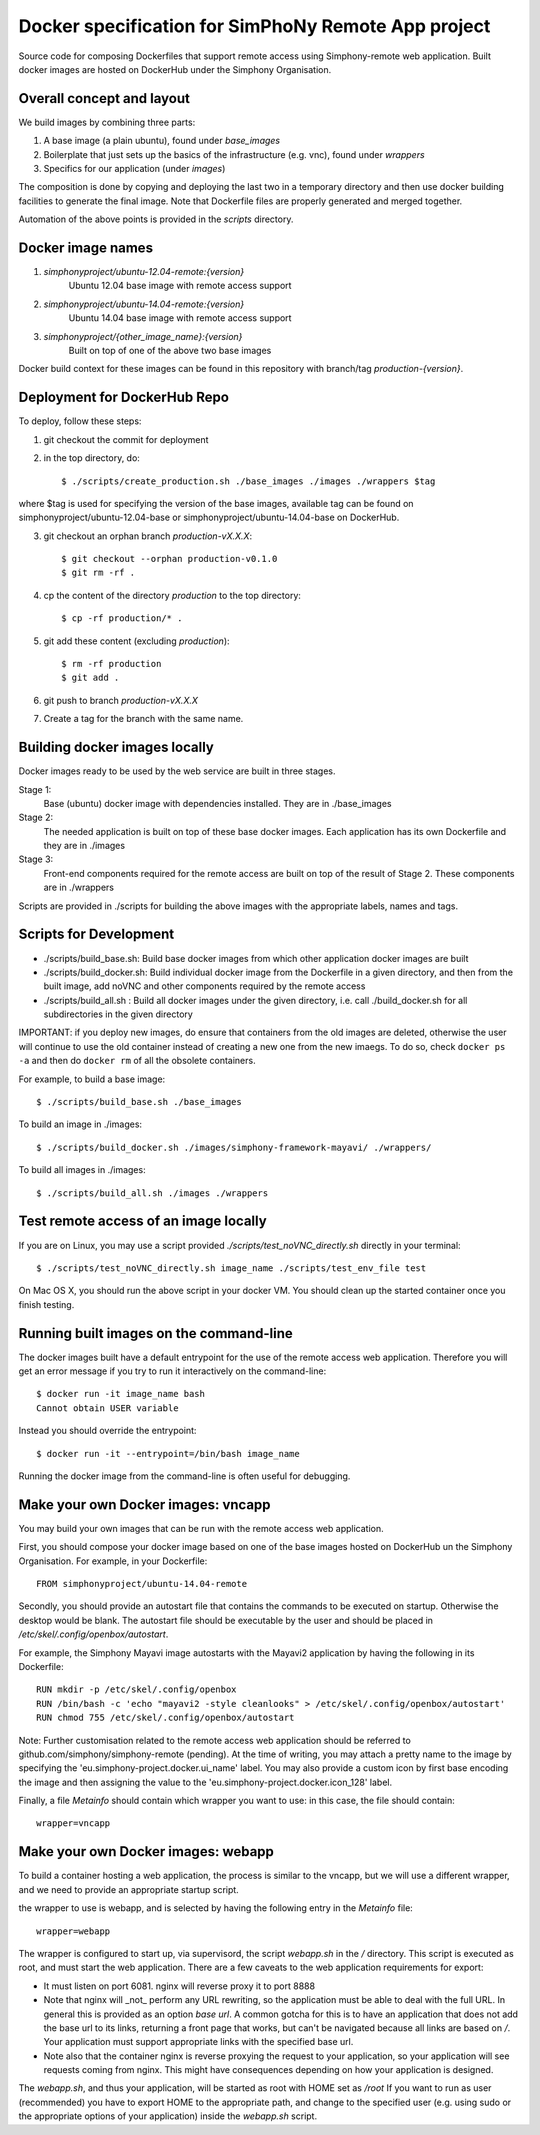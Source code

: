 Docker specification for SimPhoNy Remote App project
====================================================

Source code for composing Dockerfiles that support remote access using Simphony-remote web
application.  Built docker images are hosted on DockerHub under the Simphony Organisation.


Overall concept and layout
--------------------------

We build images by combining three parts:

1. A base image (a plain ubuntu), found under `base_images`
2. Boilerplate that just sets up the basics of the infrastructure (e.g. vnc), 
   found under `wrappers`
3. Specifics for our application (under `images`)

The composition is done by copying and deploying the last two in a temporary directory
and then use docker building facilities to generate the final image. Note that Dockerfile
files are properly generated and merged together.

Automation of the above points is provided in the `scripts` directory.


Docker image names
------------------

1. `simphonyproject/ubuntu-12.04-remote:{version}`
         Ubuntu 12.04 base image with remote access support

2. `simphonyproject/ubuntu-14.04-remote:{version}`
         Ubuntu 14.04 base image with remote access support

3. `simphonyproject/{other_image_name}:{version}`
         Built on top of one of the above two base images

Docker build context for these images can be found in this repository with branch/tag
`production-{version}`.


Deployment for DockerHub Repo
-----------------------------

To deploy, follow these steps:

1. git checkout the commit for deployment

2. in the top directory, do::

   $ ./scripts/create_production.sh ./base_images ./images ./wrappers $tag

where $tag is used for specifying the version of the base images, available tag
can be found on simphonyproject/ubuntu-12.04-base or simphonyproject/ubuntu-14.04-base
on DockerHub.

3. git checkout an orphan branch `production-vX.X.X`::

     $ git checkout --orphan production-v0.1.0
     $ git rm -rf .

4. cp the content of the directory `production` to the top directory::

     $ cp -rf production/* .

5. git add these content (excluding `production`)::

     $ rm -rf production
     $ git add .

6. git push to branch `production-vX.X.X`

7. Create a tag for the branch with the same name.


Building docker images locally
------------------------------

Docker images ready to be used by the web service are built in three stages.

Stage 1:
         Base (ubuntu) docker image with dependencies installed.
         They are in ./base_images

Stage 2:
         The needed application is built on top of these base docker images. Each application
         has its own Dockerfile and they are in ./images

Stage 3:
         Front-end components required for the remote access are built on top of the result of
         Stage 2.  These components are in ./wrappers

Scripts are provided in ./scripts for building the above images with the appropriate labels,
names and tags.


Scripts for Development
-----------------------

- ./scripts/build\_base.sh: Build base docker images from which other application docker images are built

- ./scripts/build\_docker.sh: Build individual docker image from the Dockerfile in a given directory, and
  then from the built image, add noVNC and other components required by the remote access

- ./scripts/build\_all.sh : Build all docker images under the given directory, i.e. call ./build\_docker.sh
  for all subdirectories in the given directory

IMPORTANT: if you deploy new images, do ensure that containers from the old images are deleted,
otherwise the user will continue to use the old container instead of creating a new one from
the new imaegs.
To do so, check ``docker ps -a`` and then do ``docker rm`` of all the obsolete containers.

For example, to build a base image::

  $ ./scripts/build_base.sh ./base_images

To build an image in ./images::

  $ ./scripts/build_docker.sh ./images/simphony-framework-mayavi/ ./wrappers/

To build all images in ./images::

  $ ./scripts/build_all.sh ./images ./wrappers


Test remote access of an image locally
--------------------------------------

If you are on Linux, you may use a script provided `./scripts/test_noVNC_directly.sh`
directly in your terminal::

  $ ./scripts/test_noVNC_directly.sh image_name ./scripts/test_env_file test

On Mac OS X, you should run the above script in your docker VM.
You should clean up the started container once you finish testing.


Running built images on the command-line
----------------------------------------

The docker images built have a default entrypoint for the use of the remote access web application.
Therefore you will get an error message if you try to run it interactively on the command-line::

  $ docker run -it image_name bash
  Cannot obtain USER variable

Instead you should override the entrypoint::

  $ docker run -it --entrypoint=/bin/bash image_name

Running the docker image from the command-line is often useful for debugging.


Make your own Docker images: vncapp
-----------------------------------

You may build your own images that can be run with the remote access web application.

First, you should compose your docker image based on one of the base images hosted on DockerHub
un the Simphony Organisation.  For example, in your Dockerfile::

  FROM simphonyproject/ubuntu-14.04-remote

Secondly, you should provide an autostart file that contains the commands to be executed on startup.
Otherwise the desktop would be blank.  The autostart file should be executable by the user
and should be placed in `/etc/skel/.config/openbox/autostart`.

For example, the Simphony Mayavi image autostarts with the Mayavi2 application by having the
following in its Dockerfile::

  RUN mkdir -p /etc/skel/.config/openbox
  RUN /bin/bash -c 'echo "mayavi2 -style cleanlooks" > /etc/skel/.config/openbox/autostart'
  RUN chmod 755 /etc/skel/.config/openbox/autostart

Note: Further customisation related to the remote access web application should be referred to
github.com/simphony/simphony-remote (pending). At the time of writing, you may attach a
pretty name to the image by specifying the 'eu.simphony-project.docker.ui_name' label.  You may
also provide a custom icon by first base encoding the image and then assigning the value to the
'eu.simphony-project.docker.icon_128' label.

Finally, a file `Metainfo` should contain which wrapper you want to use: in this case, the
file should contain::

  wrapper=vncapp


Make your own Docker images: webapp
-----------------------------------

To build a container hosting a web application, the process is similar to the vncapp,
but we will use a different wrapper, and we need to provide an appropriate startup script.

the wrapper to use is webapp, and is selected by having the following entry in the `Metainfo`
file::
  
  wrapper=webapp

The wrapper is configured to start up, via supervisord, the script `webapp.sh` in the `/`
directory. This script is executed as root, and must start the web application.
There are a few caveats to the web application requirements for export:

- It must listen on port 6081. nginx will reverse proxy it to port 8888
- Note that nginx will _not_ perform any URL rewriting, so the application
  must be able to deal with the full URL. In general this is provided as an option
  `base url`. A common gotcha for this is to have an application that does not
  add the base url to its links, returning a front page that works, but can't be
  navigated because all links are based on `/`. Your application must support
  appropriate links with the specified base url.
- Note also that the container nginx is reverse proxying the request to your
  application, so your application will see requests coming from nginx. This
  might have consequences depending on how your application is designed.

The `webapp.sh`, and thus your application, will be started as root with HOME set as `/root`
If you want to run as user (recommended) you have to export HOME to the appropriate
path, and change to the specified user (e.g. using sudo or the appropriate
options of your application) inside the `webapp.sh` script.


